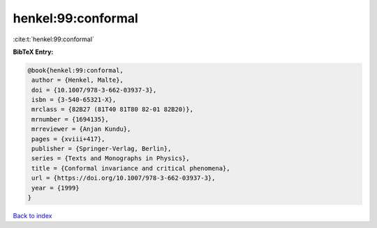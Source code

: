 henkel:99:conformal
===================

:cite:t:`henkel:99:conformal`

**BibTeX Entry:**

.. code-block:: bibtex

   @book{henkel:99:conformal,
    author = {Henkel, Malte},
    doi = {10.1007/978-3-662-03937-3},
    isbn = {3-540-65321-X},
    mrclass = {82B27 (81T40 81T80 82-01 82B20)},
    mrnumber = {1694135},
    mrreviewer = {Anjan Kundu},
    pages = {xviii+417},
    publisher = {Springer-Verlag, Berlin},
    series = {Texts and Monographs in Physics},
    title = {Conformal invariance and critical phenomena},
    url = {https://doi.org/10.1007/978-3-662-03937-3},
    year = {1999}
   }

`Back to index <../By-Cite-Keys.rst>`_
